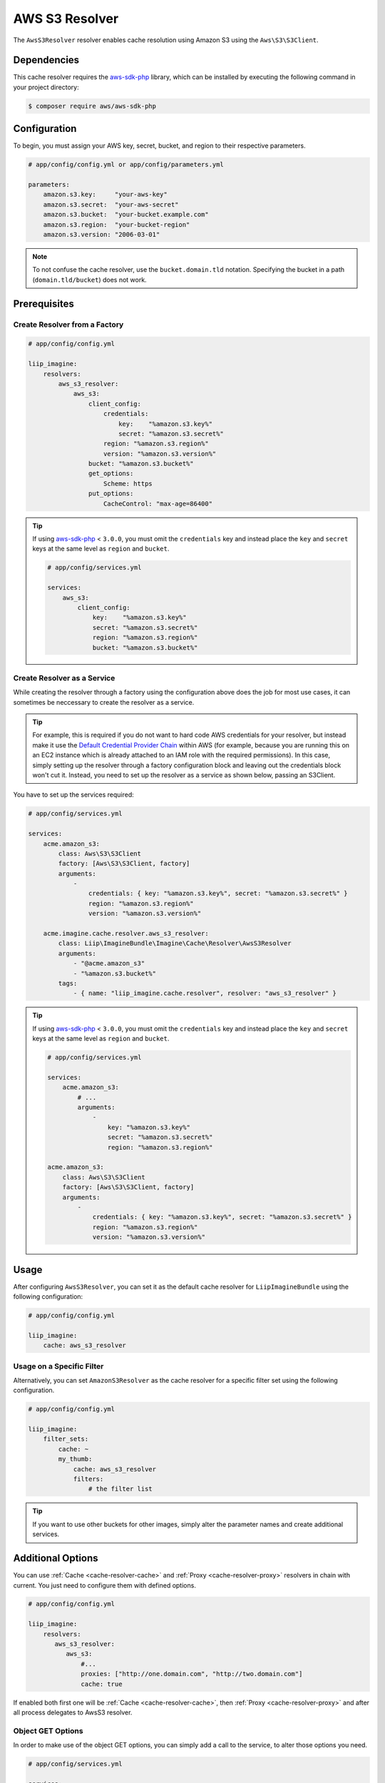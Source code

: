 
.. _cache-resolver-aws-s3:

AWS S3 Resolver
===============

The ``AwsS3Resolver`` resolver enables cache resolution using Amazon S3 using
the ``Aws\S3\S3Client``.


Dependencies
------------

This cache resolver requires the `aws-sdk-php`_ library, which can be installed
by executing the following command in your project directory:

.. code-block:: bash

    $ composer require aws/aws-sdk-php

Configuration
-------------

To begin, you must assign your AWS key, secret, bucket, and region to their respective parameters.

.. code-block:: yaml

    # app/config/config.yml or app/config/parameters.yml

    parameters:
        amazon.s3.key:     "your-aws-key"
        amazon.s3.secret:  "your-aws-secret"
        amazon.s3.bucket:  "your-bucket.example.com"
        amazon.s3.region:  "your-bucket-region"
        amazon.s3.version: "2006-03-01"

.. note::

    To not confuse the cache resolver, use the ``bucket.domain.tld`` notation.
    Specifying the bucket in a path (``domain.tld/bucket``) does not work.

Prerequisites
-------------

Create Resolver from a Factory
~~~~~~~~~~~~~~~~~~~~~~~~~~~~~~

.. code-block:: yaml

    # app/config/config.yml

    liip_imagine:
        resolvers:
            aws_s3_resolver:
                aws_s3:
                    client_config:
                        credentials:
                            key:    "%amazon.s3.key%"
                            secret: "%amazon.s3.secret%"
                        region: "%amazon.s3.region%"
                        version: "%amazon.s3.version%"
                    bucket: "%amazon.s3.bucket%"
                    get_options:
                        Scheme: https
                    put_options:
                        CacheControl: "max-age=86400"


.. tip::

    If using `aws-sdk-php`_ < ``3.0.0``, you must omit the ``credentials`` key and instead
    place the ``key`` and ``secret`` keys at the same level as ``region`` and ``bucket``.

    .. code-block:: yaml

        # app/config/services.yml

        services:
            aws_s3:
                client_config:
                    key:    "%amazon.s3.key%"
                    secret: "%amazon.s3.secret%"
                    region: "%amazon.s3.region%"
                    bucket: "%amazon.s3.bucket%"

Create Resolver as a Service
~~~~~~~~~~~~~~~~~~~~~~~~~~~~

While creating the resolver through a factory using the configuration above does the job for most use cases,
it can sometimes be neccessary to create the resolver as a service.

.. tip::
    For example, this is required if you do not want to hard code AWS credentials for your resolver, but
    instead make it use the `Default Credential Provider Chain`_ within AWS (for example, because you are
    running this on an EC2 instance which is already attached to an IAM role with the required permissions).
    In this case, simply setting up the resolver through a factory configuration block and leaving out
    the credentials block won't cut it. Instead, you need to set up the resolver as a service as shown
    below, passing an S3Client.

You have to set up the services required:

.. code-block:: yaml

    # app/config/services.yml

    services:
        acme.amazon_s3:
            class: Aws\S3\S3Client
            factory: [Aws\S3\S3Client, factory]
            arguments:
                -
                    credentials: { key: "%amazon.s3.key%", secret: "%amazon.s3.secret%" }
                    region: "%amazon.s3.region%"
                    version: "%amazon.s3.version%"

        acme.imagine.cache.resolver.aws_s3_resolver:
            class: Liip\ImagineBundle\Imagine\Cache\Resolver\AwsS3Resolver
            arguments:
                - "@acme.amazon_s3"
                - "%amazon.s3.bucket%"
            tags:
                - { name: "liip_imagine.cache.resolver", resolver: "aws_s3_resolver" }


.. tip::

    If using `aws-sdk-php`_ < ``3.0.0``, you must omit the ``credentials`` key and instead
    place the ``key`` and ``secret`` keys at the same level as ``region`` and ``bucket``.

    .. code-block:: yaml

        # app/config/services.yml

        services:
            acme.amazon_s3:
                # ...
                arguments:
                    -
                        key: "%amazon.s3.key%"
                        secret: "%amazon.s3.secret%"
                        region: "%amazon.s3.region%"

        acme.amazon_s3:
            class: Aws\S3\S3Client
            factory: [Aws\S3\S3Client, factory]
            arguments:
                -
                    credentials: { key: "%amazon.s3.key%", secret: "%amazon.s3.secret%" }
                    region: "%amazon.s3.region%"
                    version: "%amazon.s3.version%"


Usage
-----

After configuring ``AwsS3Resolver``, you can set it as the default cache resolver
for ``LiipImagineBundle`` using the following configuration:

.. code-block:: yaml

    # app/config/config.yml

    liip_imagine:
        cache: aws_s3_resolver


Usage on a Specific Filter
~~~~~~~~~~~~~~~~~~~~~~~~~~

Alternatively, you can set ``AmazonS3Resolver`` as the cache resolver for a specific
filter set using the following configuration.

.. code-block:: yaml

    # app/config/config.yml

    liip_imagine:
        filter_sets:
            cache: ~
            my_thumb:
                cache: aws_s3_resolver
                filters:
                    # the filter list

.. tip::

    If you want to use other buckets for other images, simply alter the parameter
    names and create additional services.


Additional Options
------------------

You can use :ref:`Cache <cache-resolver-cache>` and :ref:`Proxy <cache-resolver-proxy>` resolvers in chain with
current. You just need to configure them with defined options.

.. code-block:: yaml

    # app/config/config.yml

    liip_imagine:
        resolvers:
           aws_s3_resolver:
              aws_s3:
                  #...
                  proxies: ["http://one.domain.com", "http://two.domain.com"]
                  cache: true


If enabled both first one will be :ref:`Cache <cache-resolver-cache>`, then
:ref:`Proxy <cache-resolver-proxy>` and after all process delegates to AwsS3 resolver.


Object GET Options
~~~~~~~~~~~~~~~~~~

In order to make use of the object GET options, you can simply add a call to the
service, to alter those options you need.

.. code-block:: yaml

    # app/config/services.yml

    services:
        acme.imagine.cache.resolver.aws_s3_resolver:
            class: Liip\ImagineBundle\Imagine\Cache\Resolver\AwsS3Resolver
            arguments:
                - "@acme.amazon_s3"
                - "%amazon_s3.bucket%"
            calls:
                 # This calls $service->setGetOption('Scheme', 'https');
                 - [ setGetOption, [ Scheme, https ] ]
            tags:
                - { name: "liip_imagine.cache.resolver", resolver: "aws_s3_resolver" }


You can also use the constructor of the resolver to directly inject multiple options.

.. code-block:: yaml

    # app/config/services.yml

    services:
        acme.imagine.cache.resolver.aws_s3_resolver:
            class: Liip\ImagineBundle\Imagine\Cache\Resolver\AwsS3Resolver
            arguments:
                - "@acme.amazon_s3"
                - "%amazon_s3.bucket%"
                - "public-read" # Aws\S3\Enum\CannedAcl::PUBLIC_READ (default)
                - { Scheme: https }
            tags:
                - { name: "liip_imagine.cache.resolver", resolver: "aws_s3_resolver" }


Object PUT Options
~~~~~~~~~~~~~~~~~~

Similar to Object GET Options you can configure additional options to be passed
to S3 when storing objects. This is useful, for example, to configure Cache-
control headers returned when serving object from S3. See `S3 SDK documentation`_
for the list of available options.

Note, that the following options are configured automatically and will be
ignored, even if you configure it via ObjectOptions:

* ``Bucket``
* ``Key``
* ``Body``
* ``ContentType``


In order to make use of the object PUT options, you can simply add a call to the
service, to alter those options you need.

.. code-block:: yaml

    # app/config/services.yml

    services:
        acme.imagine.cache.resolver.aws_s3_resolver:
            class: Liip\ImagineBundle\Imagine\Cache\Resolver\AwsS3Resolver
            arguments:
                - "@acme.amazon_s3"
                - "%amazon_s3.bucket%"
            calls:
                 # This calls $service->setPutOption('CacheControl', 'max-age=86400');
                 - [ setPutOption, [ CacheControl, "max-age=86400" ] ]
            tags:
                - { name: "liip_imagine.cache.resolver", resolver: "aws_s3_resolver" }


You can also use the constructor of the resolver to directly inject multiple options.

.. code-block:: yaml

    # app/config/services.yml

    services:
        acme.imagine.cache.resolver.aws_s3_resolver:
            class: Liip\ImagineBundle\Imagine\Cache\Resolver\AwsS3Resolver
            arguments:
                - "@acme.amazon_s3"
                - "%amazon_s3.bucket%"
                - "public-read" # Aws\S3\Enum\CannedAcl::PUBLIC_READ (default)
                - { Scheme: https }
                - { CacheControl: "max-age=86400" }
            tags:
                - { name: "liip_imagine.cache.resolver", resolver: "aws_s3_resolver" }

.. _`signed url with events`: https://github.com/liip/LiipImagineBundle/tree/2.x/Resources/doc/events
.. _`aws-sdk-php`: https://github.com/amazonwebservices/aws-sdk-for-php
.. _`S3 SDK documentation`: http://docs.aws.amazon.com/aws-sdk-php/latest/class-Aws.S3.S3Client.html#_putObject
.. _`Default Credential Provider Chain`: https://docs.aws.amazon.com/sdk-for-php/v3/developer-guide/guide_credentials.html
